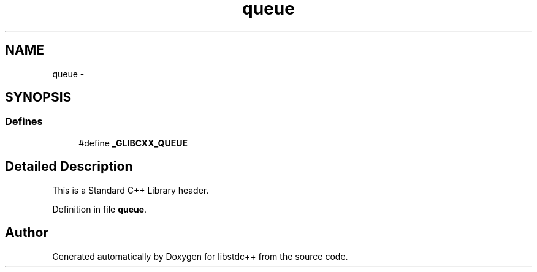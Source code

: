 .TH "queue" 3 "21 Apr 2009" "libstdc++" \" -*- nroff -*-
.ad l
.nh
.SH NAME
queue \- 
.SH SYNOPSIS
.br
.PP
.SS "Defines"

.in +1c
.ti -1c
.RI "#define \fB_GLIBCXX_QUEUE\fP"
.br
.in -1c
.SH "Detailed Description"
.PP 
This is a Standard C++ Library header. 
.PP
Definition in file \fBqueue\fP.
.SH "Author"
.PP 
Generated automatically by Doxygen for libstdc++ from the source code.

